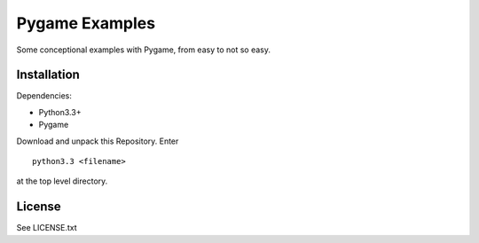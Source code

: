 Pygame Examples
===============

Some conceptional examples with Pygame, from easy to not so easy.


Installation
------------

Dependencies:

* Python3.3+
* Pygame

Download and unpack this Repository. Enter ::

    python3.3 <filename>

at the top level directory.


License
-------

See LICENSE.txt




